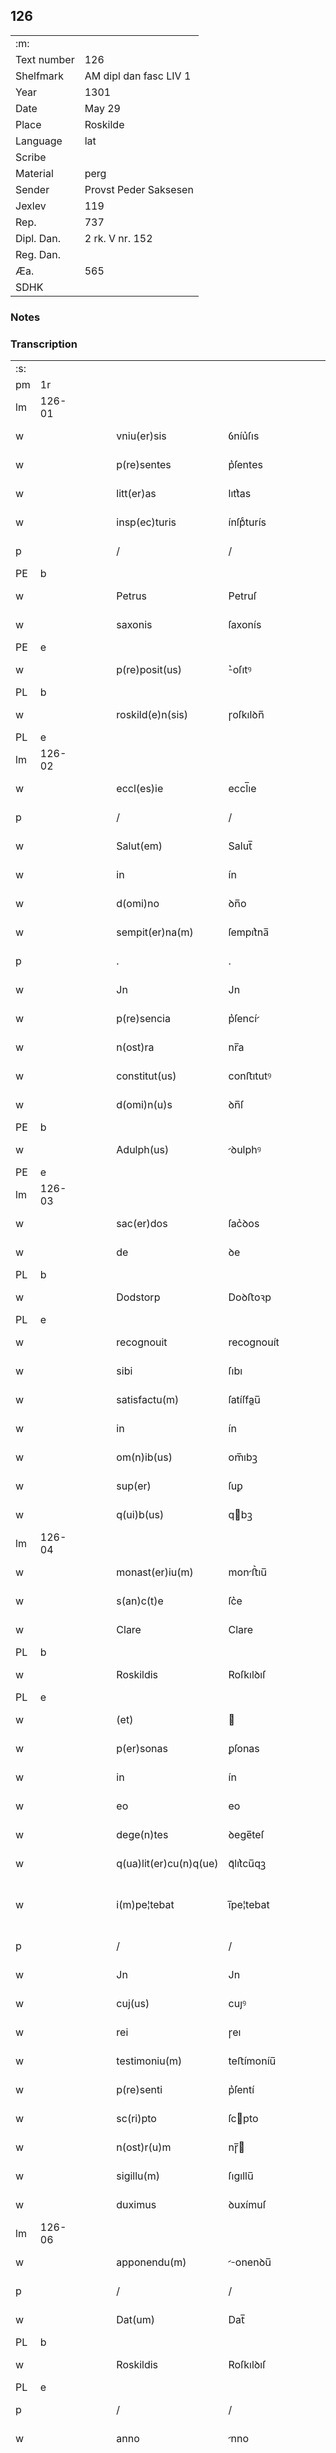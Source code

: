 ** 126
| :m:         |                        |
| Text number | 126                    |
| Shelfmark   | AM dipl dan fasc LIV 1 |
| Year        | 1301                   |
| Date        | May 29                 |
| Place       | Roskilde               |
| Language    | lat                    |
| Scribe      |                        |
| Material    | perg                   |
| Sender      | Provst Peder Saksesen  |
| Jexlev      | 119                    |
| Rep.        | 737                    |
| Dipl. Dan.  | 2 rk. V nr. 152        |
| Reg. Dan.   |                        |
| Æa.         | 565                    |
| SDHK        |                        |

*** Notes


*** Transcription
| :s: |        |   |   |   |   |                        |            |   |   |   |   |     |   |   |   |               |
| pm  | 1r     |   |   |   |   |                        |            |   |   |   |   |     |   |   |   |               |
| lm  | 126-01 |   |   |   |   |                        |            |   |   |   |   |     |   |   |   |               |
| w   |        |   |   |   |   | vniu(er)sis            | ỽníu͛ſıs    |   |   |   |   | lat |   |   |   |        126-01 |
| w   |        |   |   |   |   | p(re)sentes            | p͛ſentes    |   |   |   |   | lat |   |   |   |        126-01 |
| w   |        |   |   |   |   | litt(er)as             | lıtt͛as     |   |   |   |   | lat |   |   |   |        126-01 |
| w   |        |   |   |   |   | insp(ec)turis          | ínſpͨturís  |   |   |   |   | lat |   |   |   |        126-01 |
| p   |        |   |   |   |   | /                      | /          |   |   |   |   | lat |   |   |   |        126-01 |
| PE  | b      |   |   |   |   |                        |            |   |   |   |   |     |   |   |   |               |
| w   |        |   |   |   |   | Petrus                 | Petruſ     |   |   |   |   | lat |   |   |   |        126-01 |
| w   |        |   |   |   |   | saxonis                | ſaxonís    |   |   |   |   | lat |   |   |   |        126-01 |
| PE  | e      |   |   |   |   |                        |            |   |   |   |   |     |   |   |   |               |
| w   |        |   |   |   |   | p(re)posit(us)         | ͛oſıtꝰ     |   |   |   |   | lat |   |   |   |        126-01 |
| PL  | b      |   |   |   |   |                        |            |   |   |   |   |     |   |   |   |               |
| w   |        |   |   |   |   | roskild(e)n(sis)       | ɼoſkılꝺn̅   |   |   |   |   | lat |   |   |   |        126-01 |
| PL  | e      |   |   |   |   |                        |            |   |   |   |   |     |   |   |   |               |
| lm  | 126-02 |   |   |   |   |                        |            |   |   |   |   |     |   |   |   |               |
| w   |        |   |   |   |   | eccl(es)ie             | eccl̅ıe     |   |   |   |   | lat |   |   |   |        126-02 |
| p   |        |   |   |   |   | /                      | /          |   |   |   |   | lat |   |   |   |        126-02 |
| w   |        |   |   |   |   | Salut(em)              | Salut̅      |   |   |   |   | lat |   |   |   |        126-02 |
| w   |        |   |   |   |   | in                     | ín         |   |   |   |   | lat |   |   |   |        126-02 |
| w   |        |   |   |   |   | d(omi)no               | ꝺn̅o        |   |   |   |   | lat |   |   |   |        126-02 |
| w   |        |   |   |   |   | sempit(er)na(m)        | ſempıt͛na̅   |   |   |   |   | lat |   |   |   |        126-02 |
| p   |        |   |   |   |   | .                      | .          |   |   |   |   | lat |   |   |   |        126-02 |
| w   |        |   |   |   |   | Jn                     | Jn         |   |   |   |   | lat |   |   |   |        126-02 |
| w   |        |   |   |   |   | p(re)sencia            | p͛ſencí    |   |   |   |   | lat |   |   |   |        126-02 |
| w   |        |   |   |   |   | n(ost)ra               | nr̅a        |   |   |   |   | lat |   |   |   |        126-02 |
| w   |        |   |   |   |   | constitut(us)          | conﬅıtutꝰ  |   |   |   |   | lat |   |   |   |        126-02 |
| w   |        |   |   |   |   | d(omi)n(u)s            | ꝺn̅ſ        |   |   |   |   | lat |   |   |   |        126-02 |
| PE  | b      |   |   |   |   |                        |            |   |   |   |   |     |   |   |   |               |
| w   |        |   |   |   |   | Adulph(us)             | ꝺulphꝰ    |   |   |   |   | lat |   |   |   |        126-02 |
| PE  | e      |   |   |   |   |                        |            |   |   |   |   |     |   |   |   |               |
| lm  | 126-03 |   |   |   |   |                        |            |   |   |   |   |     |   |   |   |               |
| w   |        |   |   |   |   | sac(er)dos             | ſac͛ꝺos     |   |   |   |   | lat |   |   |   |        126-03 |
| w   |        |   |   |   |   | de                     | ꝺe         |   |   |   |   | lat |   |   |   |        126-03 |
| PL  | b      |   |   |   |   |                        |            |   |   |   |   |     |   |   |   |               |
| w   |        |   |   |   |   | Dodstorp               | Doꝺﬅoꝛp    |   |   |   |   | lat |   |   |   |        126-03 |
| PL  | e      |   |   |   |   |                        |            |   |   |   |   |     |   |   |   |               |
| w   |        |   |   |   |   | recognouit             | recognouít |   |   |   |   | lat |   |   |   |        126-03 |
| w   |        |   |   |   |   | sibi                   | ſıbı       |   |   |   |   | lat |   |   |   |        126-03 |
| w   |        |   |   |   |   | satisfactu(m)          | ſatíſfau̅  |   |   |   |   | lat |   |   |   |        126-03 |
| w   |        |   |   |   |   | in                     | ín         |   |   |   |   | lat |   |   |   |        126-03 |
| w   |        |   |   |   |   | om(n)ib(us)            | om̅ıbꝫ      |   |   |   |   | lat |   |   |   |        126-03 |
| w   |        |   |   |   |   | sup(er)                | ſuꝑ        |   |   |   |   | lat |   |   |   |        126-03 |
| w   |        |   |   |   |   | q(ui)b(us)             | qbꝫ       |   |   |   |   | lat |   |   |   |        126-03 |
| lm  | 126-04 |   |   |   |   |                        |            |   |   |   |   |     |   |   |   |               |
| w   |        |   |   |   |   | monast(er)iu(m)        | monﬅ͛ıu̅    |   |   |   |   | lat |   |   |   |        126-04 |
| w   |        |   |   |   |   | s(an)c(t)e             | ſc͛e        |   |   |   |   | lat |   |   |   |        126-04 |
| w   |        |   |   |   |   | Clare                  | Clare      |   |   |   |   | lat |   |   |   |        126-04 |
| PL  | b      |   |   |   |   |                        |            |   |   |   |   |     |   |   |   |               |
| w   |        |   |   |   |   | Roskildis              | Roſkılꝺıſ  |   |   |   |   | lat |   |   |   |        126-04 |
| PL  | e      |   |   |   |   |                        |            |   |   |   |   |     |   |   |   |               |
| w   |        |   |   |   |   | (et)                   |           |   |   |   |   | lat |   |   |   |        126-04 |
| w   |        |   |   |   |   | p(er)sonas             | ꝑſonas     |   |   |   |   | lat |   |   |   |        126-04 |
| w   |        |   |   |   |   | in                     | ín         |   |   |   |   | lat |   |   |   |        126-04 |
| w   |        |   |   |   |   | eo                     | eo         |   |   |   |   | lat |   |   |   |        126-04 |
| w   |        |   |   |   |   | dege(n)tes             | ꝺege̅teſ    |   |   |   |   | lat |   |   |   |        126-04 |
| w   |        |   |   |   |   | q(ua)lit(er)cu(n)q(ue) | qᷓlıt͛cu̅qꝫ   |   |   |   |   | lat |   |   |   |        126-04 |
| w   |        |   |   |   |   | i(m)pe¦tebat           | ı̅pe¦tebat  |   |   |   |   | lat |   |   |   | 126-04—126-05 |
| p   |        |   |   |   |   | /                      | /          |   |   |   |   | lat |   |   |   |        126-05 |
| w   |        |   |   |   |   | Jn                     | Jn         |   |   |   |   | lat |   |   |   |        126-05 |
| w   |        |   |   |   |   | cuj(us)                | cuȷꝰ       |   |   |   |   | lat |   |   |   |        126-05 |
| w   |        |   |   |   |   | rei                    | ɼeı        |   |   |   |   | lat |   |   |   |        126-05 |
| w   |        |   |   |   |   | testimoniu(m)          | teﬅímoníu̅  |   |   |   |   | lat |   |   |   |        126-05 |
| w   |        |   |   |   |   | p(re)senti             | p͛ſentí     |   |   |   |   | lat |   |   |   |        126-05 |
| w   |        |   |   |   |   | sc(ri)pto              | ſcpto     |   |   |   |   | lat |   |   |   |        126-05 |
| w   |        |   |   |   |   | n(ost)r(u)m            | nɼ̅        |   |   |   |   | lat |   |   |   |        126-05 |
| w   |        |   |   |   |   | sigillu(m)             | ſıgıllu̅    |   |   |   |   | lat |   |   |   |        126-05 |
| w   |        |   |   |   |   | duximus                | ꝺuxímuſ    |   |   |   |   | lat |   |   |   |        126-05 |
| lm  | 126-06 |   |   |   |   |                        |            |   |   |   |   |     |   |   |   |               |
| w   |        |   |   |   |   | apponendu(m)           | onenꝺu̅   |   |   |   |   | lat |   |   |   |        126-06 |
| p   |        |   |   |   |   | /                      | /          |   |   |   |   | lat |   |   |   |        126-06 |
| w   |        |   |   |   |   | Dat(um)                | Dat̅        |   |   |   |   | lat |   |   |   |        126-06 |
| PL  | b      |   |   |   |   |                        |            |   |   |   |   |     |   |   |   |               |
| w   |        |   |   |   |   | Roskildis              | Roſkılꝺıſ  |   |   |   |   | lat |   |   |   |        126-06 |
| PL  | e      |   |   |   |   |                        |            |   |   |   |   |     |   |   |   |               |
| p   |        |   |   |   |   | /                      | /          |   |   |   |   | lat |   |   |   |        126-06 |
| w   |        |   |   |   |   | anno                   | nno       |   |   |   |   | lat |   |   |   |        126-06 |
| w   |        |   |   |   |   | d(omi)nj               | ꝺn̅ȷ        |   |   |   |   | lat |   |   |   |        126-06 |
| p   |        |   |   |   |   | .                      | .          |   |   |   |   | lat |   |   |   |        126-06 |
| n   |        |   |   |   |   | mº                     | ͦ          |   |   |   |   | lat |   |   |   |        126-06 |
| p   |        |   |   |   |   | .                      | .          |   |   |   |   | lat |   |   |   |        126-06 |
| n   |        |   |   |   |   | cccº                   | ccͦc        |   |   |   |   | lat |   |   |   |        126-06 |
| p   |        |   |   |   |   | /                      | /          |   |   |   |   | lat |   |   |   |        126-06 |
| w   |        |   |   |   |   | p(ri)mo                | pmo       |   |   |   |   | lat |   |   |   |        126-06 |
| p   |        |   |   |   |   | /                      | /          |   |   |   |   | lat |   |   |   |        126-06 |
| w   |        |   |   |   |   | Jn                     | Jn         |   |   |   |   | lat |   |   |   |        126-06 |
| w   |        |   |   |   |   | crastino               | craﬅíno    |   |   |   |   | lat |   |   |   |        126-06 |
| lm  | 126-07 |   |   |   |   |                        |            |   |   |   |   |     |   |   |   |               |
| w   |        |   |   |   |   | d(omi)nice             | ꝺn̅íce      |   |   |   |   | lat |   |   |   |        126-07 |
| w   |        |   |   |   |   | s(an)c(t)e             | ſc᷎e        |   |   |   |   | lat |   |   |   |        126-07 |
| w   |        |   |   |   |   | Trinitatis             | Trínítatıſ |   |   |   |   | lat |   |   |   |        126-07 |
| p   |        |   |   |   |   | /                      | /          |   |   |   |   | lat |   |   |   |        126-07 |
| :e: |        |   |   |   |   |                        |            |   |   |   |   |     |   |   |   |               |
